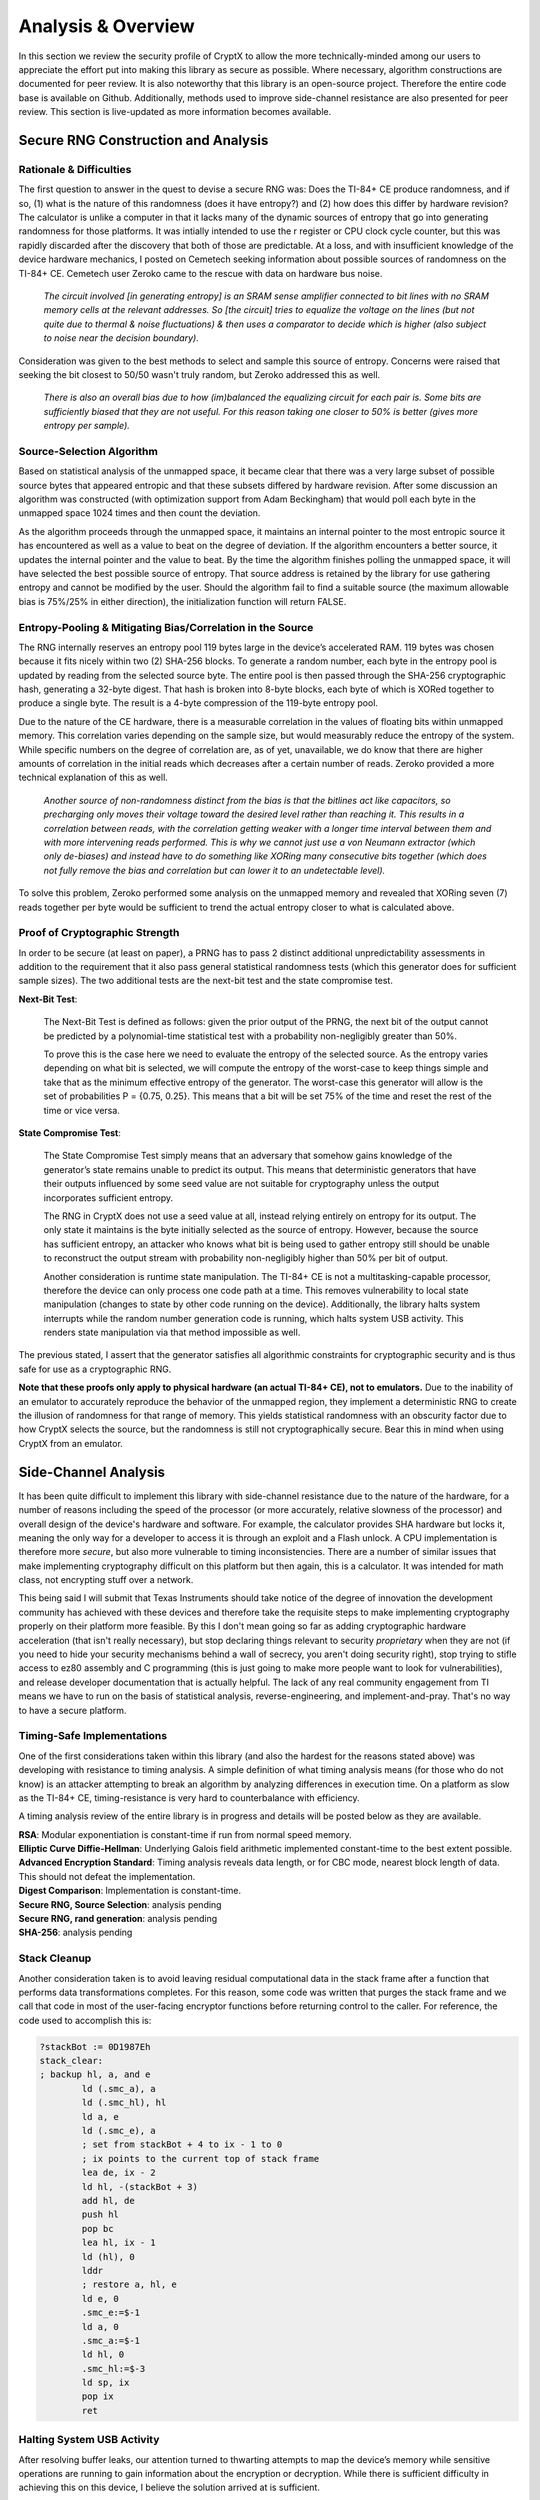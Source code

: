 .. _analysis:

Analysis & Overview
=====================

In this section we review the security profile of CryptX to allow the more technically-minded among our users to appreciate the effort put into making this library as secure as possible. Where necessary, algorithm constructions are documented for peer review. It is also noteworthy that this library is an open-source project. Therefore the entire code base is available on Github. Additionally, methods used to improve side-channel resistance are also presented for peer review. This section is live-updated as more information becomes available.

Secure RNG Construction and Analysis
-------------------------------------

Rationale & Difficulties
^^^^^^^^^^^^^^^^^^^^^^^^^

The first question to answer in the quest to devise a secure RNG was: Does the TI-84+ CE produce randomness, and if so, (1) what is the nature of this randomness (does it have entropy?) and (2) how does this differ by hardware revision? The calculator is unlike a computer in that it lacks many of the dynamic sources of entropy that go into generating randomness for those platforms. It was intially intended to use the r register or CPU clock cycle counter, but this was rapidly discarded after the discovery that both of those are predictable. At a loss, and with insufficient knowledge of the device hardware mechanics, I posted on Cemetech seeking information about possible sources of randomness on the TI-84+ CE. Cemetech user Zeroko came to the rescue with data on hardware bus noise.

  `The circuit involved [in generating entropy] is an SRAM sense amplifier connected to bit lines with no SRAM memory cells at the relevant addresses. So [the circuit] tries to equalize the voltage on the lines (but not quite due to thermal & noise fluctuations) & then uses a comparator to decide which is higher (also subject to noise near the decision boundary).`
  
Consideration was given to the best methods to select and sample this source of entropy. Concerns were raised that seeking the bit closest to 50/50 wasn't truly random, but Zeroko addressed this as well.

  `There is also an overall bias due to how (im)balanced the equalizing circuit for each pair is. Some bits are sufficiently biased that they are not useful. For this reason taking one closer to 50% is better (gives more entropy per sample).`

	
Source-Selection Algorithm
^^^^^^^^^^^^^^^^^^^^^^^^^^^

Based on statistical analysis of the unmapped space, it became clear that there was a very large subset of possible source bytes that appeared entropic and that these subsets differed by hardware revision. After some discussion an algorithm was constructed (with optimization support from Adam Beckingham) that would poll each byte in the unmapped space 1024 times and then count the deviation.

As the algorithm proceeds through the unmapped space, it maintains an internal pointer to the most entropic source it has encountered as well as a value to beat on the degree of deviation. If the algorithm encounters a better source, it updates the internal pointer and the value to beat. By the time the algorithm finishes polling the unmapped space, it will have selected the best possible source of entropy. That source address is retained by the library for use gathering entropy and cannot be modified by the user. Should the algorithm fail to find a suitable source (the maximum allowable bias is 75%/25% in either direction), the initialization function will return FALSE.

Entropy-Pooling & Mitigating Bias/Correlation in the Source
^^^^^^^^^^^^^^^^^^^^^^^^^^^^^^^^^^^^^^^^^^^^^^^^^^^^^^^^^^^^^^

The RNG internally reserves an entropy pool 119 bytes large in the device’s accelerated RAM. 119 bytes was chosen because it fits nicely within two (2) SHA-256 blocks. To generate a random number, each byte in the entropy pool is updated by reading from the selected source byte. The entire pool is then passed through the SHA-256 cryptographic hash, generating a 32-byte digest. That hash is broken into 8-byte blocks, each byte of which is XORed together to produce a single byte. The result is a 4-byte compression of the 119-byte entropy pool.

Due to the nature of the CE hardware, there is a measurable correlation in the values of floating bits within unmapped memory. This correlation varies depending on the sample size, but would measurably reduce the entropy of the system. While specific numbers on the degree of correlation are, as of yet, unavailable, we do know that there are higher amounts of correlation in the initial reads which decreases after a certain number of reads. Zeroko provided a more technical explanation of this as well.

	`Another source of non-randomness distinct from the bias is that the bitlines act like capacitors, so precharging only moves their voltage toward the desired level rather than reaching it. This results in a correlation between reads, with the correlation getting weaker with a longer time interval between them and with more intervening reads performed. This is why we cannot just use a von Neumann extractor (which only de-biases) and instead have to do something like XORing many consecutive bits together (which does not fully remove the bias and correlation but can lower it to an undetectable level).`
	
To solve this problem, Zeroko performed some analysis on the unmapped memory and revealed that XORing seven (7) reads together per byte would be sufficient to trend the actual entropy closer to what is calculated above.

Proof of Cryptographic Strength
^^^^^^^^^^^^^^^^^^^^^^^^^^^^^^^^

In order to be secure (at least on paper), a PRNG has to pass 2 distinct additional unpredictability assessments in addition to the requirement that it also pass general statistical randomness tests (which this generator does for sufficient sample sizes). The two additional tests are the next-bit test and the state compromise test.

**Next-Bit Test**:
	
	The Next-Bit Test is defined as follows: given the prior output of the PRNG, the next bit of the output cannot be predicted by a polynomial-time statistical test with a probability non-negligibly greater than 50%.
	
	To prove this is the case here we need to evaluate the entropy of the selected source. As the entropy varies depending on what bit is selected, we will compute the entropy of the worst-case to keep things simple and take that as the minimum effective entropy of the generator. The worst-case this generator will allow is the set of probabilities P = {0.75, 0.25}. This means that a bit will be set 75% of the time and reset the rest of the time or vice versa.
	
	.. prf:proof:: **Entropy for Worst-Case Source**
		
		*We will use the Shannon entropy formula to prove that the generator produces sufficient entropy to satify entropy requirements for random artifacts.*
		
		.. math::
			H(bit) = \sum_{i=1}^n P(i) * \log_2 \frac{1}{P(i)}
			
		where:
			| n = length of the set of probabilities,
			| P (i) = probability of the i-th element in the set.
			
		With probability P = {0.75, 0.25}, it follows that:
		
		.. math::
			H(bit) = 0.75 * \log_2 \frac{1}{0.75} + 0.25 * \log_2 \frac{1}{0.25} = 0.81
			
		We will hand-wave the other bits in the selected source by just assuming no entropy (although in reality, there will probably be some entropy scattered throughout the rest of the byte as well). This means that the total entropy of the selected byte equals that of the bit calculated above.
		
		Multiply the bytewise entropy by the byte-length of the entropy pool (119) to compute the entropy derived by populating the entropy pool from the source.
		
		.. math::
				H(pool) = 0.81 * 119 = 96.4
			
		This is the number of bits of entropy produced per 32-bit object generated. In order to be secure, a random artifact must have entropy equivalent to or exceeding the bit-width of the generated artifact. For example, a 256-bit key should contain 256 or more bits of entropy. This generator satisfies that constraint.
			
**State Compromise Test**:

	The State Compromise Test simply means that an adversary that somehow gains knowledge of the generator’s state remains unable to predict its output. This means that deterministic generators that have their outputs influenced by some seed value are not suitable for cryptography unless the output incorporates sufficient entropy.
	
	The RNG in CryptX does not use a seed value at all, instead relying entirely on entropy for its output. The only state it maintains is the byte initially selected as the source of entropy. However, because the source has sufficient entropy, an attacker who knows what bit is being used to gather entropy still should be unable to reconstruct the output stream with probability non-negligibly higher than 50% per bit of output.
	
	Another consideration is runtime state manipulation. The TI-84+ CE is not a multitasking-capable processor, therefore the device can only process one code path at a time. This removes vulnerability to local state manipulation (changes to state by other code running on the device). Additionally, the library halts system interrupts while the random number generation code is running, which halts system USB activity. This renders state manipulation via that method impossible as well.

The previous stated, I assert that the generator satisfies all algorithmic constraints for cryptographic security and is thus safe for use as a cryptographic RNG.

**Note that these proofs only apply to physical hardware (an actual TI-84+ CE), not to emulators.** Due to the inability of an emulator to accurately reproduce the behavior of the unmapped region, they implement a deterministic RNG to create the illusion of randomness for that range of memory. This yields statistical randomness with an obscurity factor due to how CryptX selects the source, but the randomness is still not cryptographically secure. Bear this in mind when using CryptX from an emulator.


Side-Channel Analysis
----------------------

It has been quite difficult to implement this library with side-channel resistance due to the nature of the hardware, for a number of reasons including the speed of the processor (or more accurately, relative slowness of the processor) and overall design of the device's hardware and software. For example, the calculator provides SHA hardware but locks it, meaning the only way for a developer to access it is through an exploit and a Flash unlock. A CPU implementation is therefore more *secure*, but also more vulnerable to timing inconsistencies. There are a number of similar issues that make implementing cryptography difficult on this platform but then again, this is a calculator. It was intended for math class, not encrypting stuff over a network.

This being said I will submit that Texas Instruments should take notice of the degree of innovation the development community has achieved with these devices and therefore take the requisite steps to make implementing cryptography properly on their platform more feasible. By this I don't mean going so far as adding cryptographic hardware acceleration (that isn't really necessary), but stop declaring things relevant to security *proprietary* when they are not (if you need to hide your security mechanisms behind a wall of secrecy, you aren't doing security right), stop trying to stifle access to ez80 assembly and C programming (this is just going to make more people want to look for vulnerabilities), and release developer documentation that is actually helpful. The lack of any real community engagement from TI means we have to run on the basis of statistical analysis, reverse-engineering, and implement-and-pray. That's no way to have a secure platform.

Timing-Safe Implementations
^^^^^^^^^^^^^^^^^^^^^^^^^^^^

One of the first considerations taken within this library (and also the hardest for the reasons stated above) was developing with resistance to timing analysis. A simple definition of what timing analysis means (for those who do not know) is an attacker attempting to break an algorithm by analyzing differences in execution time. On a platform as slow as the TI-84+ CE, timing-resistance is very hard to counterbalance with efficiency.

A timing analysis review of the entire library is in progress and details will be posted below as they are available.

| **RSA**: Modular exponentiation is constant-time if run from normal speed memory.
| **Elliptic Curve Diffie-Hellman**: Underlying Galois field arithmetic implemented constant-time to the best extent possible.
| **Advanced Encryption Standard**: Timing analysis reveals data length, or for CBC mode, nearest block length of data. This should not defeat the implementation.
| **Digest Comparison**: Implementation is constant-time.
| **Secure RNG, Source Selection**: analysis pending
| **Secure RNG, rand generation**: analysis pending
| **SHA-256**: analysis pending

Stack Cleanup
^^^^^^^^^^^^^

Another consideration taken is to avoid leaving residual computational data in the stack frame after a function that performs data transformations completes. For this reason, some code was written that purges the stack frame and we call that code in most of the user-facing encryptor functions before returning control to the caller. For reference, the code used to accomplish this is:

.. code-block::

	?stackBot := 0D1987Eh
	stack_clear:
	; backup hl, a, and e
		ld (.smc_a), a
		ld (.smc_hl), hl
		ld a, e
		ld (.smc_e), a
		; set from stackBot + 4 to ix - 1 to 0
		; ix points to the current top of stack frame
		lea de, ix - 2
		ld hl, -(stackBot + 3)
		add hl, de
		push hl
		pop bc
		lea hl, ix - 1
		ld (hl), 0
		lddr
		; restore a, hl, e
		ld e, 0
		.smc_e:=$-1
		ld a, 0
		.smc_a:=$-1
		ld hl, 0
		.smc_hl:=$-3
		ld sp, ix
		pop ix
		ret

Halting System USB Activity
^^^^^^^^^^^^^^^^^^^^^^^^^^^

After resolving buffer leaks, our attention turned to thwarting attempts to map the device’s memory while sensitive operations are running to gain information about the encryption or decryption. While there is sufficient difficulty in achieving this on this device, I believe the solution arrived at is sufficient.

It is the system interrupt that makes it possible for the operating system to handle activity on the USB port, and disabling said interrupts would severely hamper attempts to read CryptX’s operating state by preventing the system from responding to USB activity. For this reason, some code was written that disables interrupts in all functions where data is being encrypted or decrypted, or nonces are being generated, saving the previous interrupt state to SMC, and restoring that state afterwards. While there are many variations of this code that operate in slightly different ways depending on when they are called, here is the basic version of it, for reference:

.. code-block::

	; helper macro for saving the interrupt state, then disabling interrupts
	macro save_interrupts?
		ld a,i
		push af
		pop bc
		ld (.__interrupt_state),bc
		di
	end macro

	; helper macro for restoring the interrupt state
	macro restore_interrupts? parent
		ld bc,0
		parent.__interrupt_state = $-3
		push bc
		pop af
		ret po
		ei
	end macro

Algorithmic Security
----------------------

This section describes considerations for resistance to **chosen plaintext** and **chosen ciphertext** attacks. An encryption system is vulnerable to these types of attacks if the attacker can submit arbitrary plaintexts for encryption or ciphertexts for decryption and receive predictable output. These attacks can be used to reveal the encryption secret for the session.

Chosen Plaintext Attack
^^^^^^^^^^^^^^^^^^^^^^^

Defense to *chosen plaintext attack* involves a cipher's output being indistinguishable from truly random output.

	- **AES**: Proper nonce handling. Generate a securely-random, unique nonce for each session or message as dictated by cipher mode constraints. See `NIST Special Publication 800 <https://nvlpubs.nist.gov/nistpubs/Legacy/SP/nistspecialpublication800-38a.pdf>`_ for recommendations for ensuring nonce uniqueness.
	- **RSA**: The *optimal asymmetric encryption padding v2.2* scheme includes a random string in the encoding prior to encryption.
	- **ECDH**: Elliptic Curve Diffie-Hellman is a key negotiation protocol, not an encryption system, so considerations are slightly different. Choose a unique private key when using ECDH to negotiate a new session key for AES.


Chosen Ciphertext Attack
^^^^^^^^^^^^^^^^^^^^^^^^^

Defense to *chosen ciphertext attack* involves the inclusion of an authentication tag with the outgoing message so that the message can be verified prior to decryption.

	- **AES**:
		- *Recommended* - Use Galois Counter mode. With this cipher mode you can generate an authentication tag from the cipher that is secure under the given session key. Append that tag to the outgoing message. Ensure proper nonce handling for GCM mode. Generate a new nonce for the session after returning a tag. GCM has a nasty tag forgery vulnerability if this is not ensured. *Some cryptographers will discourage the use of GCM mode due to the forbidden attack in favor of other cipher modes. CryptX currently supports no other authenticating cipher modes, so for the time being use GCM with proper nonce handling.*

		- *Alternate* - Use CBC or Counter modes. Encrypt the plaintext and then generate a hash or HMAC of the ciphertext. Append the digest to the outgoing message.
	
	- **RSA**: The system is encryption only, so any CCA protections would be on the part of the server-side library you are using.
